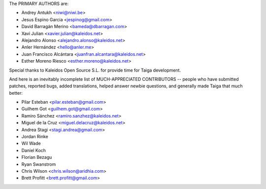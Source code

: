 The PRIMARY AUTHORS are:

- Andrey Antukh <niwi@niwi.be>
- Jesus Espino Garcia <jespinog@gmail.com>
- David Barragán Merino <bameda@dbarragan.com>
- Xavi Julian <xavier.julian@kaleidos.net>
- Alejandro Alonso <alejandro.alonso@kaleidos.net>
- Anler Hernández <hello@anler.me>
- Juan Francisco Alcántara <juanfran.alcantara@kaleidos.net>
- Esther Moreno Riesco <esther.moreno@kaleidos.net>

Special thanks to Kaleidos Open Source S.L. for provide time for Taiga
development.

And here is an inevitably incomplete list of MUCH-APPRECIATED CONTRIBUTORS --
people who have submitted patches, reported bugs, added translations, helped
answer newbie questions, and generally made Taiga that much better:

- Pilar Esteban <pilar.esteban@gmail.com>
- Guilhem Got <guilhem.got@gmail.com>
- Ramiro Sánchez <ramiro.sanzhez@kaleidos.net>
- Miguel de la Cruz <miguel.delacruz@kaleidos.net>
- Andrea Stagi <stagi.andrea@gmail.com>
- Jordan Rinke
- Wil Wade
- Daniel Koch
- Florian Bezagu
- Ryan Swanstrom
- Chris Wilson <chris.wilson@aridhia.com>
- Brett Profitt <brett.profitt@gmail.com>
